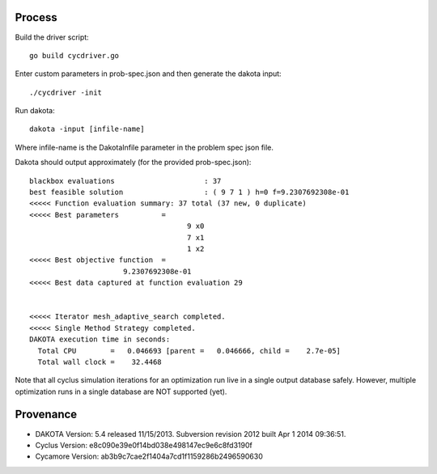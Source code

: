 
Process
=========

Build the driver script::
    
    go build cycdriver.go

Enter custom parameters in prob-spec.json and then generate the dakota input::

    ./cycdriver -init

Run dakota::

    dakota -input [infile-name]

Where infile-name is the DakotaInfile parameter in the problem spec json file.

Dakota should output approximately (for the provided prob-spec.json)::

    blackbox evaluations                     : 37
    best feasible solution                   : ( 9 7 1 ) h=0 f=9.2307692308e-01
    <<<<< Function evaluation summary: 37 total (37 new, 0 duplicate)
    <<<<< Best parameters          =
                                         9 x0
                                         7 x1
                                         1 x2
    <<<<< Best objective function  =
                          9.2307692308e-01
    <<<<< Best data captured at function evaluation 29


    <<<<< Iterator mesh_adaptive_search completed.
    <<<<< Single Method Strategy completed.
    DAKOTA execution time in seconds:
      Total CPU        =   0.046693 [parent =   0.046666, child =    2.7e-05]
      Total wall clock =    32.4468

Note that all cyclus simulation iterations for an optimization run live in a
single output database safely.  However, multiple optimization runs in a single
database are NOT supported (yet).

Provenance
===========

* DAKOTA Version: 5.4 released 11/15/2013. Subversion revision 2012 built Apr  1 2014 09:36:51.
* Cyclus Version: e8c090e39e0f14bd038e498147ec9e6c8fd3190f
* Cycamore Version: ab3b9c7cae2f1404a7cd1f1159286b2496590630
